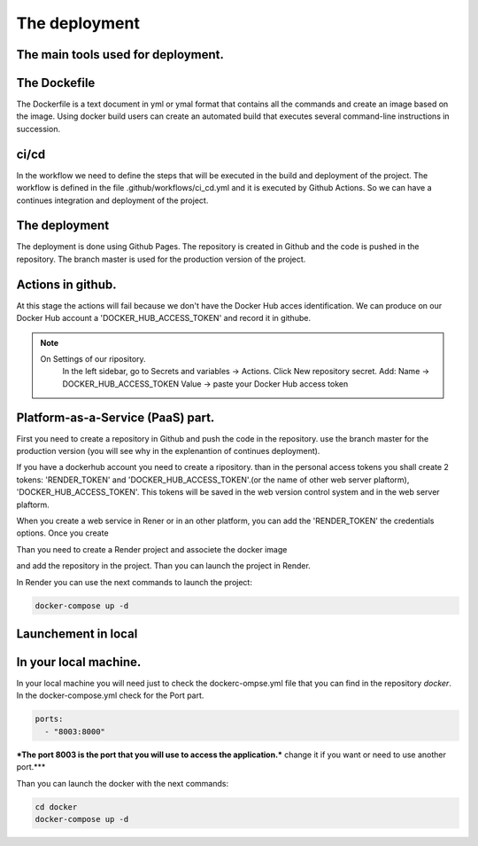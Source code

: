 The deployment
===================================

The main tools used for deployment.
--------------------

The Dockefile
---------------------------------------
The Dockerfile is a text document in yml or ymal format that contains all the commands 
and create an image based on the image. Using docker build users can create an automated build that executes several command-line instructions in succession.


ci/cd
---------------------------------------
In the workflow we need to define the steps that will be executed in the build and deployment of the project.
The workflow is defined in the file .github/workflows/ci_cd.yml and it is executed by Github Actions.
So we can have a continues integration and deployment of the project.

The deployment
---------------------------------------

The deployment is done using Github Pages.
The repository is created in Github and the code is pushed in the repository.
The branch master is used for the production version of the project.

Actions in github.
-----------------------------------------------
At this stage the actions will fail because we don't have the Docker Hub acces identification.
We can produce on our Docker Hub account a 'DOCKER_HUB_ACCESS_TOKEN' and record it in githube.

.. note::

   On Settings of our ripository.
    In the left sidebar, go to Secrets and variables → Actions.
    Click New repository secret.
    Add: Name → DOCKER_HUB_ACCESS_TOKEN Value → paste your Docker Hub access token


Platform-as-a-Service (PaaS) part.
-----------------------------------------------


First you need to create a repository in Github and push the code in the repository.
use the branch master for the production version (you will see why in the explenantion of
continues deployment).

If you have a dockerhub account you need to create a ripository. than in the personal
access tokens you shall create 2 tokens: 'RENDER_TOKEN' and 'DOCKER_HUB_ACCESS_TOKEN'.(or the name of other web server plaftorm),
'DOCKER_HUB_ACCESS_TOKEN'. This tokens will be saved in the web version control system
and in the web server plaftorm.

When you create a web service in Rener or in an other platform, you can add the 'RENDER_TOKEN'
the credentials options. Once you create


Than you need to create a Render project and associete the docker image

and add the repository in the project. Than you can launch the project in
Render.

In Render you can use the next commands to launch the project:

.. code-block:: bash

    docker-compose up -d
.. code-block:: yml


Launchement in local
-----------------------------------

In your local machine.
--------------------------------------------------
In your local machine you will need just to check the dockerc-ompse.yml
file that you can find in the repository `docker`.
In the docker-compose.yml check for the Port part.

.. code-block:: yml

    ports:
      - "8003:8000"

***The port 8003 is the port that you will use to access the application.***
change it if you want or need to use another port.***

Than you can launch the docker with the next commands:

.. code-block:: bash

    cd docker
    docker-compose up -d